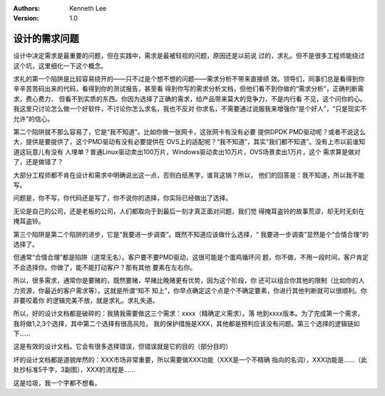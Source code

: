 .. Kenneth Lee 版权所有 2018-2020

:Authors: Kenneth Lee
:Version: 1.0

设计的需求问题
**************

设计中决定需求是最重要的问题，但在实践中，需求是最被轻视的问题，原因还是以前说
过的，求礼。但不是很多工程师能绕过这个坑，这里细化一下这个概念。


求礼的第一个陷阱是比较容易绕开的——只不过是个想不想的问题——需求分析不带来直接绩
效。领导们，同事们总是看得到你辛辛苦苦码出来的代码，看得到你的测试报告，甚至看
得到你写的需求分析文档，但他们看不到你做的“需求分析”，正确判断需求，费心费力，
但看不到实质的东西。你因为选择了正确的需求，给产品带来莫大的竞争力，不是内行看
不见，这个问你的心。我这里只讨论怎么做一个好软件，不讨论你怎么求名，我也不反对
你求名，不需要通过说服我来增强你“是个好人”，“只是现实不允许”的信心。


第二个陷阱就不那么容易了，它是“我不知道”。比如你做一张网卡，这张网卡有没有必要
提供DPDK PMD驱动呢？或者不说这么大，提供是要提供了，这个PMD驱动有没有必要提供在
OVS上的适配呢？“我不知道”，其实“我们都不知道”。没有上市以前谁知道这玩意儿有没有
人埋单？普通Linux驱动卖出100万片，Windows驱动卖出10万片，OVS场景卖出1万片，这个
需求算是做对了，还是做错了？

大部分工程师都不肯在设计和需求中明确说出这一点，否则白纸黑字，谁背这锅？所以，
他们的回答是：我不知道，所以我不能写。

问题是，你不写，你代码还是写了，你不说你的选择，你实际已经做出了选择。

无论是自己的公司，还是老板的公司，人们都取向于到最后一刻才真正面对问题，我们觉
得掩耳盗铃的故事荒谬，却无时无刻在掩耳盗铃。


第三个陷阱是第二个陷阱的进步，它是“我要进一步调查”。既然不知道应该做什么选择，“
我要进一步调查”显然是个“合情合理”的选择了。

但通常“合情合理”都是陷阱（道常无名）。客户要不要PMD驱动，这很可能是个蛋鸡循环问
题，你不做，不用一段时间，客户肯定不会选择你。你做了，能不能打动客户？那有其他
要素在左右你。

所以，很多需求，通常你是要赌的，既然要赌，早赌比晚赌更有优势，因为这个阶段，你
还可以组合你其他的限制（比如你的人力资源，你最近的客户需求等）。这就是所谓“知不
知上”，你早点确定这个点是个不确定要素，你进行其他判断就可以很顺利。你非要咬着你
的逻辑完美不放，就是求礼。求礼失道。


所以，好的设计文档都是破碎的：我猜我需要做这三个需求：xxxx（精确定义需求）。落
地到xxxx版本。为了完成第一个需求，我将做1,2,3个选择，其中第二个选择有很高风险，
我的保护措施是XXX，其他都是预判应该没有问题。第三个选择的逻辑链如下……

这是有效的设计文档。它会有很多选择错误，但错误就是它的目的（部分目的）

坏的设计文档都是道貌岸然的：XXX市场非常重要，所以需要做XXX功能（XXX是一个不精确
指向的名词），XXX功能是……（此处抄标准5千字，3副图），XXX的流程是……

这是垃圾，我一个字都不想看。
